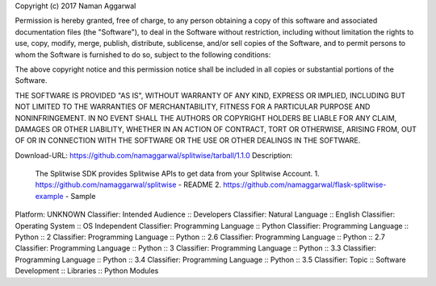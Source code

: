 Copyright (c) 2017 Naman Aggarwal

Permission is hereby granted, free of charge, to any person obtaining a copy
of this software and associated documentation files (the "Software"), to deal
in the Software without restriction, including without limitation the rights
to use, copy, modify, merge, publish, distribute, sublicense, and/or sell
copies of the Software, and to permit persons to whom the Software is
furnished to do so, subject to the following conditions:

The above copyright notice and this permission notice shall be included in all
copies or substantial portions of the Software.

THE SOFTWARE IS PROVIDED "AS IS", WITHOUT WARRANTY OF ANY KIND, EXPRESS OR
IMPLIED, INCLUDING BUT NOT LIMITED TO THE WARRANTIES OF MERCHANTABILITY,
FITNESS FOR A PARTICULAR PURPOSE AND NONINFRINGEMENT. IN NO EVENT SHALL THE
AUTHORS OR COPYRIGHT HOLDERS BE LIABLE FOR ANY CLAIM, DAMAGES OR OTHER
LIABILITY, WHETHER IN AN ACTION OF CONTRACT, TORT OR OTHERWISE, ARISING FROM,
OUT OF OR IN CONNECTION WITH THE SOFTWARE OR THE USE OR OTHER DEALINGS IN THE
SOFTWARE.

Download-URL: https://github.com/namaggarwal/splitwise/tarball/1.1.0
Description: 
            The Splitwise SDK provides Splitwise APIs to get data from your Splitwise Account.
            1. https://github.com/namaggarwal/splitwise - README
            2. https://github.com/namaggarwal/flask-splitwise-example - Sample
          
Platform: UNKNOWN
Classifier: Intended Audience :: Developers
Classifier: Natural Language :: English
Classifier: Operating System :: OS Independent
Classifier: Programming Language :: Python
Classifier: Programming Language :: Python :: 2
Classifier: Programming Language :: Python :: 2.6
Classifier: Programming Language :: Python :: 2.7
Classifier: Programming Language :: Python :: 3
Classifier: Programming Language :: Python :: 3.3
Classifier: Programming Language :: Python :: 3.4
Classifier: Programming Language :: Python :: 3.5
Classifier: Topic :: Software Development :: Libraries :: Python Modules

